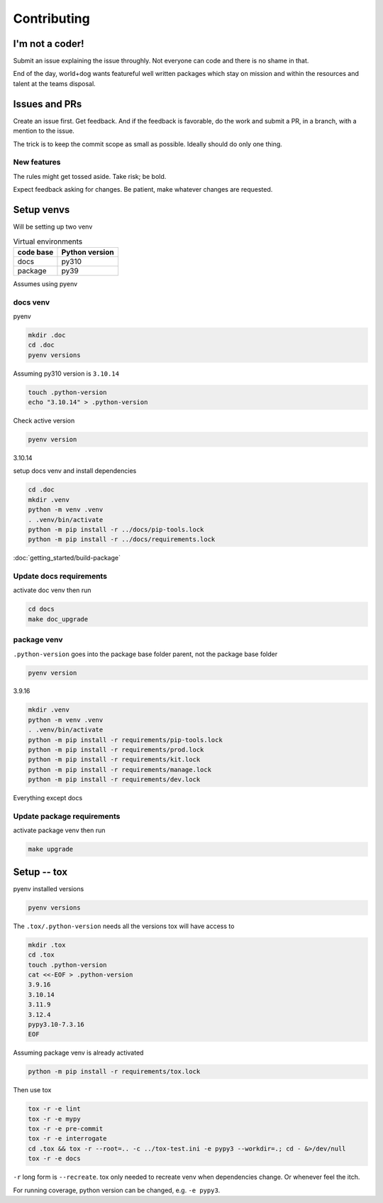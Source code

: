 Contributing
=============

I'm not a coder!
-----------------

Submit an issue explaining the issue throughly. Not everyone can code
and there is no shame in that.

End of the day, world+dog wants featureful well written packages which
stay on mission and within the resources and talent at the teams disposal.

Issues and PRs
---------------

Create an issue first. Get feedback. And if the feedback is favorable,
do the work and submit a PR, in a branch, with a mention to the issue.

The trick is to keep the commit scope as small as possible. Ideally should do only one thing.

New features
"""""""""""""

The rules might get tossed aside. Take risk; be bold.

Expect feedback asking for changes. Be patient, make whatever changes are requested.

Setup venvs
------------

Will be setting up two venv

.. csv-table:: Virtual environments
   :header: "code base", "Python version"
   :widths: auto

   "docs", "py310"
   "package", "py39"

Assumes using pyenv

docs venv
""""""""""

pyenv

.. code-block:: shell

   mkdir .doc
   cd .doc
   pyenv versions

Assuming py310 version is ``3.10.14``

.. code-block:: shell

   touch .python-version
   echo "3.10.14" > .python-version

Check active version

.. code-block:: shell

   pyenv version

3.10.14

setup docs venv and install dependencies

.. code-block:: shell

   cd .doc
   mkdir .venv
   python -m venv .venv
   . .venv/bin/activate
   python -m pip install -r ../docs/pip-tools.lock
   python -m pip install -r ../docs/requirements.lock

:doc:`getting_started/build-package`

Update docs requirements
"""""""""""""""""""""""""

activate doc venv then run

.. code-block:: shell

   cd docs
   make doc_upgrade

package venv
"""""""""""""

``.python-version`` goes into the package base folder parent, not the package base folder

.. code-block:: shell

   pyenv version

3.9.16

.. code-block:: shell

   mkdir .venv
   python -m venv .venv
   . .venv/bin/activate
   python -m pip install -r requirements/pip-tools.lock
   python -m pip install -r requirements/prod.lock
   python -m pip install -r requirements/kit.lock
   python -m pip install -r requirements/manage.lock
   python -m pip install -r requirements/dev.lock

Everything except docs

Update package requirements
""""""""""""""""""""""""""""

activate package venv then run

.. code-block:: shell

   make upgrade

Setup -- tox
--------------

pyenv installed versions

.. code-block:: shell

   pyenv versions

The ``.tox/.python-version`` needs all the versions tox will have access to

.. code-block:: shell

   mkdir .tox
   cd .tox
   touch .python-version
   cat <<-EOF > .python-version
   3.9.16
   3.10.14
   3.11.9
   3.12.4
   pypy3.10-7.3.16
   EOF

Assuming package venv is already activated

.. code-block:: shell

   python -m pip install -r requirements/tox.lock

Then use tox

.. code-block:: shell

   tox -r -e lint
   tox -r -e mypy
   tox -r -e pre-commit
   tox -r -e interrogate
   cd .tox && tox -r --root=.. -c ../tox-test.ini -e pypy3 --workdir=.; cd - &>/dev/null
   tox -r -e docs

``-r`` long form is ``--recreate``. tox only needed to recreate venv when
dependencies change. Or whenever feel the itch.

For running coverage, python version can be changed, e.g. ``-e pypy3``.
